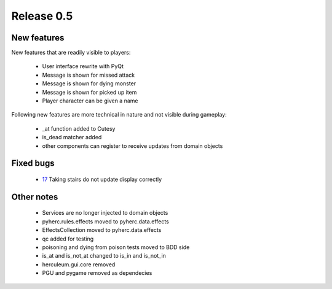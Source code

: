 ###########
Release 0.5
###########

************
New features
************
New features that are readily visible to players:

  - User interface rewrite with PyQt
  - Message is shown for missed attack
  - Message is shown for dying monster
  - Message is shown for picked up item
  - Player character can be given a name

Following new features are more technical in nature and not visible during
gameplay:
  
  - _at function added to Cutesy
  - is_dead matcher added
  - other components can register to receive updates from domain objects

**********
Fixed bugs
**********

  - 17_ Taking stairs do not update display correctly

***********
Other notes
***********

  - Services are no longer injected to domain objects
  - pyherc.rules.effects moved to pyherc.data.effects
  - EffectsCollection moved to pyherc.data.effects
  - qc added for testing
  - poisoning and dying from poison tests moved to BDD side
  - is_at and is_not_at changed to is_in and is_not_in
  - herculeum.gui.core removed
  - PGU and pygame removed as dependecies

.. _17: https://github.com/tuturto/pyherc/issues/17
